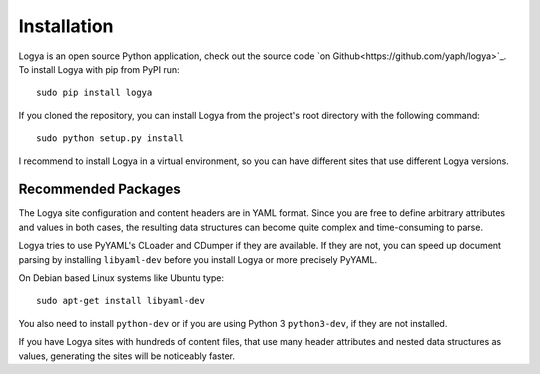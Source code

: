 .. installation:

Installation
============

Logya is an open source Python application, check out the source code `on Github<https://github.com/yaph/logya>`_. To install Logya with pip from PyPI run:

::

    sudo pip install logya

If you cloned the repository, you can install Logya from the project's root directory with the following command:

::

    sudo python setup.py install

I recommend to install Logya in a virtual environment, so you can have different sites that use different Logya versions.

Recommended Packages
--------------------

The Logya site configuration and content headers are in YAML format. Since you are free to define arbitrary attributes and values in both cases, the resulting data structures can become quite complex and time-consuming to parse.

Logya tries to use PyYAML's CLoader and CDumper if they are available. If they are not, you can speed up document parsing by installing ``libyaml-dev`` before you install Logya or more precisely PyYAML.

On Debian based Linux systems like Ubuntu type:

::

    sudo apt-get install libyaml-dev

You also need to install ``python-dev`` or if you are using Python 3 ``python3-dev``, if they are not installed.

If you have Logya sites with hundreds of content files, that use many header attributes and nested data structures as values, generating the sites will be noticeably faster.
